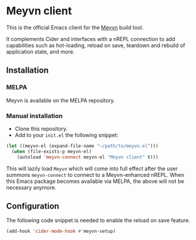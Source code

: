 * Meyvn client

This is the official Emacs client for the [[https://meyvn.org][Meyvn]] build tool.

It complements Cider and interfaces with a nREPL connection to add capabilities such as hot-loading, reload on save, teardown and rebuild of application state, and more.

** Installation

*** MELPA

Meyvn is available on the MELPA repository.

*** Manual installation

- Clone this repository.
- Add to your ~init.el~ the following snippet:
#+begin_src emacs-lisp
(let ((meyvn-el (expand-file-name "~/path/to/meyvn.el")))
  (when (file-exists-p meyvn-el)
    (autoload 'meyvn-connect meyvn-el "Meyvn client" t)))
#+end_src

This will lazily load ~Meyvn~ which will come into full effect after the user summons ~meyvn-connect~ to connect to a Meyvn-enhanced nREPL. 
When this Emacs package becomes available via MELPA, the above will not be necessary anymore.

** Configuration

The following code snippet is needed to enable the reload on save feature. 

#+begin_src emacs-lisp
(add-hook 'cider-mode-hook #'meyvn-setup)
#+end_src
